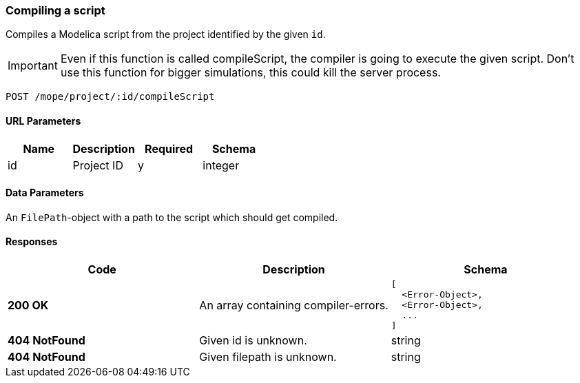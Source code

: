 === Compiling a script
Compiles a Modelica script from the project identified by the given `id`.

IMPORTANT: Even if this function is called compileScript, the compiler is going to execute the given script.
Don't use this function for bigger simulations, this could kill the server process.

----
POST /mope/project/:id/compileScript
----

==== URL Parameters
|===
| Name | Description | Required | Schema

| id | Project ID | y | integer
|===

==== Data Parameters
An `FilePath`-object with a path to the script which should get compiled.

==== Responses
|===
| Code | Description | Schema

| [green]#**200 OK**#
| An array containing compiler-errors.
a|
[source,json]
----
[
  <Error-Object>,
  <Error-Object>,
  ...
]
----
| [red]#**404 NotFound**# | Given id is unknown. | string
| [red]#**404 NotFound**# | Given filepath is unknown. | string
|===
